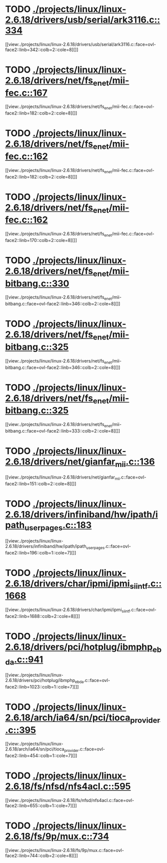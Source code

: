 * TODO [[view:./projects/linux/linux-2.6.18/drivers/usb/serial/ark3116.c::face=ovl-face1::linb=334::colb=1::cole=4][ ./projects/linux/linux-2.6.18/drivers/usb/serial/ark3116.c::334]]
[[view:./projects/linux/linux-2.6.18/drivers/usb/serial/ark3116.c::face=ovl-face2::linb=342::colb=2::cole=8][]]
* TODO [[view:./projects/linux/linux-2.6.18/drivers/net/fs_enet/mii-fec.c::face=ovl-face1::linb=167::colb=1::cole=4][ ./projects/linux/linux-2.6.18/drivers/net/fs_enet/mii-fec.c::167]]
[[view:./projects/linux/linux-2.6.18/drivers/net/fs_enet/mii-fec.c::face=ovl-face2::linb=182::colb=2::cole=8][]]
* TODO [[view:./projects/linux/linux-2.6.18/drivers/net/fs_enet/mii-fec.c::face=ovl-face1::linb=162::colb=1::cole=8][ ./projects/linux/linux-2.6.18/drivers/net/fs_enet/mii-fec.c::162]]
[[view:./projects/linux/linux-2.6.18/drivers/net/fs_enet/mii-fec.c::face=ovl-face2::linb=182::colb=2::cole=8][]]
* TODO [[view:./projects/linux/linux-2.6.18/drivers/net/fs_enet/mii-fec.c::face=ovl-face1::linb=162::colb=1::cole=8][ ./projects/linux/linux-2.6.18/drivers/net/fs_enet/mii-fec.c::162]]
[[view:./projects/linux/linux-2.6.18/drivers/net/fs_enet/mii-fec.c::face=ovl-face2::linb=170::colb=2::cole=8][]]
* TODO [[view:./projects/linux/linux-2.6.18/drivers/net/fs_enet/mii-bitbang.c::face=ovl-face1::linb=330::colb=1::cole=8][ ./projects/linux/linux-2.6.18/drivers/net/fs_enet/mii-bitbang.c::330]]
[[view:./projects/linux/linux-2.6.18/drivers/net/fs_enet/mii-bitbang.c::face=ovl-face2::linb=346::colb=2::cole=8][]]
* TODO [[view:./projects/linux/linux-2.6.18/drivers/net/fs_enet/mii-bitbang.c::face=ovl-face1::linb=325::colb=1::cole=8][ ./projects/linux/linux-2.6.18/drivers/net/fs_enet/mii-bitbang.c::325]]
[[view:./projects/linux/linux-2.6.18/drivers/net/fs_enet/mii-bitbang.c::face=ovl-face2::linb=346::colb=2::cole=8][]]
* TODO [[view:./projects/linux/linux-2.6.18/drivers/net/fs_enet/mii-bitbang.c::face=ovl-face1::linb=325::colb=1::cole=8][ ./projects/linux/linux-2.6.18/drivers/net/fs_enet/mii-bitbang.c::325]]
[[view:./projects/linux/linux-2.6.18/drivers/net/fs_enet/mii-bitbang.c::face=ovl-face2::linb=333::colb=2::cole=8][]]
* TODO [[view:./projects/linux/linux-2.6.18/drivers/net/gianfar_mii.c::face=ovl-face1::linb=136::colb=1::cole=8][ ./projects/linux/linux-2.6.18/drivers/net/gianfar_mii.c::136]]
[[view:./projects/linux/linux-2.6.18/drivers/net/gianfar_mii.c::face=ovl-face2::linb=151::colb=2::cole=8][]]
* TODO [[view:./projects/linux/linux-2.6.18/drivers/infiniband/hw/ipath/ipath_user_pages.c::face=ovl-face1::linb=183::colb=1::cole=5][ ./projects/linux/linux-2.6.18/drivers/infiniband/hw/ipath/ipath_user_pages.c::183]]
[[view:./projects/linux/linux-2.6.18/drivers/infiniband/hw/ipath/ipath_user_pages.c::face=ovl-face2::linb=196::colb=1::cole=7][]]
* TODO [[view:./projects/linux/linux-2.6.18/drivers/char/ipmi/ipmi_si_intf.c::face=ovl-face1::linb=1668::colb=1::cole=5][ ./projects/linux/linux-2.6.18/drivers/char/ipmi/ipmi_si_intf.c::1668]]
[[view:./projects/linux/linux-2.6.18/drivers/char/ipmi/ipmi_si_intf.c::face=ovl-face2::linb=1688::colb=2::cole=8][]]
* TODO [[view:./projects/linux/linux-2.6.18/drivers/pci/hotplug/ibmphp_ebda.c::face=ovl-face1::linb=941::colb=3::cole=11][ ./projects/linux/linux-2.6.18/drivers/pci/hotplug/ibmphp_ebda.c::941]]
[[view:./projects/linux/linux-2.6.18/drivers/pci/hotplug/ibmphp_ebda.c::face=ovl-face2::linb=1023::colb=1::cole=7][]]
* TODO [[view:./projects/linux/linux-2.6.18/arch/ia64/sn/pci/tioca_provider.c::face=ovl-face1::linb=395::colb=1::cole=10][ ./projects/linux/linux-2.6.18/arch/ia64/sn/pci/tioca_provider.c::395]]
[[view:./projects/linux/linux-2.6.18/arch/ia64/sn/pci/tioca_provider.c::face=ovl-face2::linb=454::colb=1::cole=7][]]
* TODO [[view:./projects/linux/linux-2.6.18/fs/nfsd/nfs4acl.c::face=ovl-face1::linb=595::colb=2::cole=4][ ./projects/linux/linux-2.6.18/fs/nfsd/nfs4acl.c::595]]
[[view:./projects/linux/linux-2.6.18/fs/nfsd/nfs4acl.c::face=ovl-face2::linb=655::colb=1::cole=7][]]
* TODO [[view:./projects/linux/linux-2.6.18/fs/9p/mux.c::face=ovl-face1::linb=734::colb=1::cole=4][ ./projects/linux/linux-2.6.18/fs/9p/mux.c::734]]
[[view:./projects/linux/linux-2.6.18/fs/9p/mux.c::face=ovl-face2::linb=744::colb=2::cole=8][]]
